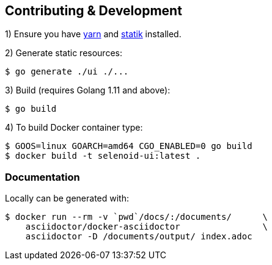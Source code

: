 == Contributing & Development

1) Ensure you have https://github.com/yarnpkg/yarn[yarn] and https://github.com/rakyll/statik[statik] installed.

2) Generate static resources:

[source,bash]
----
$ go generate ./ui ./...
----

3) Build (requires Golang 1.11 and above):

[source,bash]
----
$ go build
----

4) To build Docker container type:

[source,bash]
----
$ GOOS=linux GOARCH=amd64 CGO_ENABLED=0 go build
$ docker build -t selenoid-ui:latest .
----


=== Documentation

Locally can be generated with:

[source,bash]
----
$ docker run --rm -v `pwd`/docs/:/documents/      \
    asciidoctor/docker-asciidoctor                \
    asciidoctor -D /documents/output/ index.adoc
----
